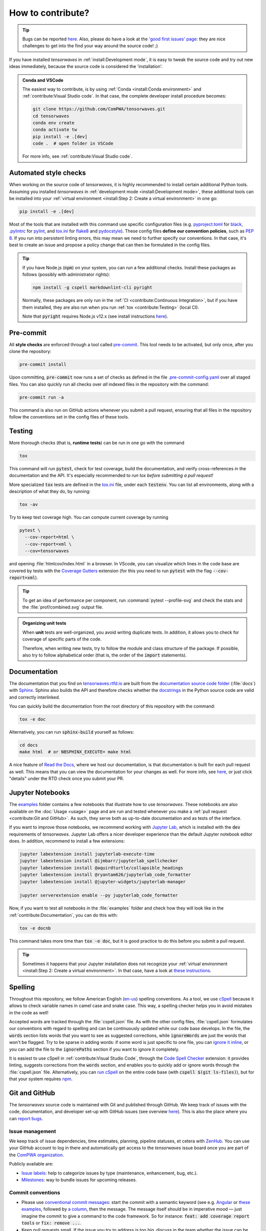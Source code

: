 .. cSpell:ignore aquirdturtle docnb htmlcov ijmbarr labextension pylintrc
.. cSpell:ignore ryantam serverextension testenv

How to contribute?
==================

.. tip::

  Bugs can be reported `here
  <https://github.com/ComPWA/tensorwaves/issues/new/choose>`__. Also, please do
  have a look at the `'good first issues' page
  <https://github.com/ComPWA/tensorwaves/issues?q=is%3Aissue+is%3Aopen+label%3A%22%F0%9F%92%AB+Good+first+issue%22>`_:
  they are nice challenges to get into the find your way around the source
  code! ;)

If you have installed `tensorwaves` in :ref:`install:Development mode`, it is
easy to tweak the source code and try out new ideas immediately, because the
source code is considered the 'installation'.

.. admonition:: Conda and VSCode
  :class: dropdown

  The easiest way to contribute, is by using :ref:`Conda <install:Conda
  environment>` and :ref:`contribute:Visual Studio code`. In that case, the
  complete developer install procedure becomes:

  .. code-block:: shell

    git clone https://github.com/ComPWA/tensorwaves.git
    cd tensorwaves
    conda env create
    conda activate tw
    pip install -e .[dev]
    code .  # open folder in VSCode

  For more info, see :ref:`contribute:Visual Studio code`.


Automated style checks
----------------------

When working on the source code of `tensorwaves`, it is highly recommended to
install certain additional Python tools. Assuming you installed `tensorwaves`
in :ref:`development mode <install:Development mode>`, these additional tools
can be installed into your :ref:`virtual environment <install:Step 2: Create a
virtual environment>` in one go:

.. code-block:: shell

  pip install -e .[dev]

Most of the tools that are installed with this command use specific
configuration files (e.g. `pyproject.toml
<https://github.com/ComPWA/tensorwaves/blob/master/pyproject.toml>`_ for `black
<https://black.readthedocs.io/>`_, `.pylintrc
<https://github.com/ComPWA/tensorwaves/blob/master/.pylintrc>`_ for `pylint
<http://pylint.pycqa.org/en/latest/>`_, and `tox.ini
<https://github.com/ComPWA/tensorwaves/blob/master/tox.ini>`__ for `flake8
<https://flake8.pycqa.org/>`_ and `pydocstyle <http://www.pydocstyle.org/>`_).
These config files **define our convention policies**, such as :pep:`8`. If you
run into persistent linting errors, this may mean we need to further specify
our conventions. In that case, it's best to create an issue and propose a
policy change that can then be formulated in the config files.

.. tip::

  If you have Node.js (:code:`npm`) on your system, you can run a few
  additional checks. Install these packages as follows (possibly with
  administrator rights):

  .. code-block:: bash

    npm install -g cspell markdownlint-cli pyright

  Normally, these packages are only run in the :ref:`CI <contribute:Continuous
  Integration>`, but if you have them installed, they are also run when you run
  :ref:`tox <contribute:Testing>` (local CI).

  Note that :code:`pyright` requires Node.js v12.x (see install instructions
  `here <https://nodejs.org/en/download/package-manager>`__).


Pre-commit
----------

All **style checks** are enforced through a tool called `pre-commit
<https://pre-commit.com/>`__. This tool needs to be activated, but only once,
after you clone the repository:

.. code-block:: shell

  pre-commit install

Upon committing, :code:`pre-commit` now runs a set of checks as defined in the
file `.pre-commit-config.yaml
<https://github.com/ComPWA/tensorwaves/blob/master/.pre-commit-config.yaml>`_
over all staged files. You can also quickly run all checks over *all* indexed
files in the repository with the command:

.. code-block:: shell

  pre-commit run -a

This command is also run on GitHub actions whenever you submit a pull request,
ensuring that all files in the repository follow the conventions set in the
config files of these tools.


Testing
-------

More thorough checks (that is, **runtime tests**) can be run in one go with the
command

.. code-block:: shell

  tox

This command will run :code:`pytest`, check for test coverage, build the
documentation, and verify cross-references in the documentation and the API.
It's especially recommended to *run tox before submitting a pull request!*

More specialized :code:`tox` tests are defined in the `tox.ini
<https://github.com/ComPWA/tensorwaves/blob/master/tox.ini>`__ file, under each
:code:`testenv`. You can list all environments, along with a description
of what they do, by running:

.. code-block:: shell

  tox -av

Try to keep test coverage high. You can compute current coverage by running

.. code-block:: shell

  pytest \
    --cov-report=html \
    --cov-report=xml \
    --cov=tensorwaves

and opening :file:`htmlcov/index.html` in a browser. In VScode, you can
visualize which lines in the code base are covered by tests with the `Coverage
Gutters
<https://marketplace.visualstudio.com/items?itemName=ryanluker.vscode-coverage-gutters>`_
extension (for this you need to run :code:`pytest` with the flag
:code:`--cov-report=xml`).

.. tip::

  To get an idea of performance per component, run :command:`pytest
  --profile-svg` and check the stats and the :file:`prof/combined.svg` output
  file.

.. admonition:: Organizing unit tests

  When **unit** tests are well-organized, you avoid writing duplicate tests. In
  addition, it allows you to check for coverage of specific parts of the code.

  Therefore, when writing new tests, try to follow the module and class
  structure of the package. If possible, also try to follow alphabetical order
  (that is, the order of the :code:`import` statements).


Documentation
-------------

The documentation that you find on `tensorwaves.rtfd.io
<http://tensorwaves.rtfd.io>`_ are built from the `documentation source code
folder <https://github.com/ComPWA/tensorwaves/tree/master/doc>`_ (:file:`docs`)
with `Sphinx <https://www.sphinx-doc.org>`_. Sphinx also builds the API and
therefore checks whether the `docstrings
<https://www.python.org/dev/peps/pep-0257/>`_ in the Python source code are
valid and correctly interlinked.

You can quickly build the documentation from the root directory of this
repository with the command:

.. code-block:: shell

  tox -e doc

Alternatively, you can run :code:`sphinx-build` yourself as follows:

.. code-block:: shell

  cd docs
  make html  # or NBSPHINX_EXECUTE= make html

A nice feature of `Read the Docs <https://readthedocs.org/>`_, where we host
our documentation, is that documentation is built for each pull request as
well. This means that you can view the documentation for your changes as well.
For more info, see `here
<https://docs.readthedocs.io/en/stable/guides/autobuild-docs-for-pull-requests.html>`__,
or just click "details" under the RTD check once you submit your PR.


Jupyter Notebooks
-----------------

The `examples <https://github.com/ComPWA/tensorwaves/tree/master/examples>`_
folder contains a few notebooks that illustrate how to use `tensorwaves`. These
notebooks are also available on the :doc:`Usage <usage>` page and are run and
tested whenever you make a :ref:`pull request <contribute:Git and GitHub>`. As
such, they serve both as up-to-date documentation and as tests of the
interface.

If you want to improve those notebooks, we recommend working with `Jupyter Lab
<https://jupyterlab.readthedocs.io/en/stable/>`_, which is installed with the
:code:`dev` requirements of `tensorwaves`. Jupyter Lab offers a nicer developer
experience than the default Jupyter notebook editor does. In addition,
recommend to install a few extensions:

.. code-block:: shell

  jupyter labextension install jupyterlab-execute-time
  jupyter labextension install @ijmbarr/jupyterlab_spellchecker
  jupyter labextension install @aquirdturtle/collapsible_headings
  jupyter labextension install @ryantam626/jupyterlab_code_formatter
  jupyter labextension install @jupyter-widgets/jupyterlab-manager

  jupyter serverextension enable --py jupyterlab_code_formatter

Now, if you want to test all notebooks in the :file:`examples` folder and check
how they will look like in the :ref:`contribute:Documentation`, you can do this
with:

.. code-block:: shell

  tox -e docnb

This command takes more time than :code:`tox -e doc`, but it is good practice
to do this before you submit a pull request.

.. tip::

  Sometimes it happens that your Jupyter installation does not recognize your
  :ref:`virtual environment <install:Step 2: Create a virtual environment>`. In
  that case, have a look at `these instructions
  <https://ipython.readthedocs.io/en/stable/install/kernel_install.html#kernels-for-different-environments>`__.


Spelling
--------

Throughout this repository, we follow American English (`en-us
<https://www.andiamo.co.uk/resources/iso-language-codes/>`_) spelling
conventions. As a tool, we use `cSpell
<https://github.com/streetsidesoftware/cspell/blob/master/packages/cspell/README.md>`_
because it allows to check variable names in camel case and snake case.  This
way, a spelling checker helps you in avoid mistakes in the code as well!

Accepted words are tracked through the :file:`cspell.json` file. As with the
other config files, :file:`cspell.json` formulates our conventions with regard
to spelling and can be continuously updated while our code base develops. In
the file, the :code:`words` section lists words that you want to see as
suggested corrections, while :code:`ignoreWords` are just the words that won't
be flagged. Try to be sparse in adding words: if some word is just specific to
one file, you can `ignore it inline
<https://www.npmjs.com/package/cspell#ignore>`_, or you can add the file to the
:code:`ignorePaths` section if you want to ignore it completely.

It is easiest to use cSpell in :ref:`contribute:Visual Studio Code`, through
the `Code Spell Checker
<https://marketplace.visualstudio.com/items?itemName=streetsidesoftware.code-spell-checker>`_
extension: it provides linting, suggests corrections from the :code:`words`
section, and enables you to quickly add or ignore words through the
:file:`cspell.json` file. Alternatively, you can `run cSpell
<https://www.npmjs.com/package/cspell#installation>`__ on the entire code base
(with :code:`cspell $(git ls-files)`), but for that your system requires `npm
<https://www.npmjs.com/>`_.


Git and GitHub
--------------

The `tensorwaves` source code is maintained with Git and published through
GitHub. We keep track of issues with the code, documentation, and developer
set-up with GitHub issues (see overview `here
<https://github.com/ComPWA/tensorwaves/issues>`__). This is also the place
where you can `report bugs
<https://github.com/ComPWA/tensorwaves/issues/new/choose>`_.


Issue management
^^^^^^^^^^^^^^^^

We keep track of issue dependencies, time estimates, planning, pipeline
statuses, et cetera with `ZenHub <https://app.zenhub.com>`_. You can use your
GitHub account to log in there and automatically get access to the
`tensorwaves` issue board once you are part of the `ComPWA organization
<https://github.com/ComPWA>`_.

Publicly available are:

* `Issue labels <https://github.com/ComPWA/tensorwaves/labels>`_: help to
  categorize issues by type (maintenance, enhancement, bug, etc.).

* `Milestones
  <https://github.com/ComPWA/tensorwaves/milestones?direction=asc&sort=title&state=open>`__:
  way to bundle issues for upcoming releases.


Commit conventions
^^^^^^^^^^^^^^^^^^

* Please use
  `conventional commit messages <https://www.conventionalcommits.org/>`_: start
  the commit with a semantic keyword (see e.g. `Angular
  <https://github.com/angular/angular/blob/master/CONTRIBUTING.md#type>`_ or
  `these examples <https://seesparkbox.com/foundry/semantic_commit_messages>`_,
  followed by `a column <https://git-scm.com/docs/git-interpret-trailers>`_,
  then the message. The message itself should be in imperative mood — just
  imagine the commit to give a command to the code framework. So for instance:
  :code:`feat: add coverage report tools` or :code:`fix: remove ...`.

* Keep pull requests small. If the issue you try to address is too big, discuss
  in the team whether the issue can be converted into an `Epic
  <https://blog.zenhub.com/working-with-epics-in-github>`_ and split up into
  smaller tasks.

* Before creating a pull request, run :code:`tox`. See also
  :ref:`contribute:Testing`.

* Also use a
  `conventional commit message <https://www.conventionalcommits.org/>`_ style
  for the PR title. This is because we follow a `linear commit history
  <https://docs.github.com/en/github/administering-a-repository/requiring-a-linear-commit-history>`_
  and the PR title will become the eventual commit message. Note that a
  conventional commit message style is `enforced through GitHub Actions
  <https://github.com/ComPWA/tensorwaves/actions?query=workflow%3A%22PR+linting%22>`_,
  as well as :ref:`PR labels <contribute:Issue management>`.

* PRs can only be merged through 'squash and merge'. There, you will see a
  summary based on the separate commits that constitute this PR. Leave the
  relevant commits in as bullet points. See the `commit history
  <https://github.com/ComPWA/tensorwaves/commits/master>`_ for examples. This
  comes in especially handy when :ref:`drafting a release
  <contribute:Milestones and releases>`!


Milestones and releases
^^^^^^^^^^^^^^^^^^^^^^^

An overview of the `tensorwaves` package releases can be found `on PyPI history
page <https://pypi.org/project/tensorwaves/#history>`__. More descriptive
release notes can be found on the `release page
<https://github.com/ComPWA/tensorwaves/releases>`__.

Release notes are automatically generated from the PRs that were merged into
the master branch since the previous tag (see `latest draft
<https://github.com/ComPWA/tensorwaves/releases>`_). The changelog there is
generated from the PR titles and categorized by issue label. New releases are
automatically published to PyPI when a new tag with such release notes is
created (see `setuptools-scm <https://pypi.org/project/setuptools-scm>`_).


Continuous Integration
^^^^^^^^^^^^^^^^^^^^^^

All :ref:`style checks <contribute:Automated style checks>`, testing of the
:ref:`documentation and links <contribute:Documentation>`, and :ref:`unit tests
<contribute:Testing>` are performed upon each pull request through `GitHub
Actions <https://docs.github.com/en/actions>`_ (see status overview `here
<https://github.com/ComPWA/tensorwaves/actions>`__). All checks performed for
each PR have to pass before the PR can be merged.


Visual Studio code
------------------

We recommend using `Visual Studio Code <https://code.visualstudio.com/>`_ as
it's free, regularly updated, and very flexible through it's wide offer of user
extensions.

If you add or open this repository as a `VSCode workspace
<https://code.visualstudio.com/docs/editor/multi-root-workspaces>`_, the file
`.vscode/settings.json
<https://github.com/ComPWA/tensorwaves/blob/master/.vscode/settings.json>`_
will ensure that you have the right developer settings for this repository. In
addition, VSCode will automatically recommend you to install a number of
extensions that we use when working on this code base (they are `defined
<https://code.visualstudio.com/updates/v1_6#_workspace-extension-recommendations>`__
in the `.vscode/extensions.json
<https://github.com/ComPWA/tensorwaves/blob/master/.vscode/extensions.json>`_
file).

You can still specify your own settings in `either the user or encompassing
workspace settings <https://code.visualstudio.com/docs/getstarted/settings>`_,
as the VSCode settings that come with this are folder settings.
